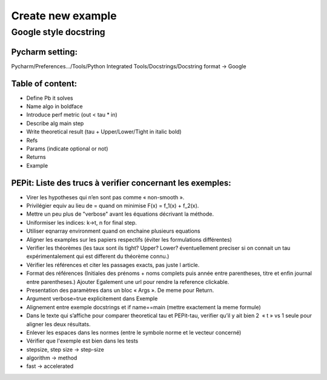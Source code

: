 Create new example
==================

Google style docstring
----------------------

Pycharm setting:
^^^^^^^^^^^^^^^^
Pycharm/Preferences…/Tools/Python Integrated Tools/Docstrings/Docstring format -> Google

Table of content:
^^^^^^^^^^^^^^^^^
- Define Pb it solves

- Name algo in boldface

- Introduce perf metric (out < tau * in)

- Describe alg main step

- Write theoretical result (tau + Upper/Lower/Tight in italic bold)

- Refs

- Params (indicate optional or not)

- Returns

- Example

PEPit: Liste des trucs à verifier concernant les exemples:
^^^^^^^^^^^^^^^^^^^^^^^^^^^^^^^^^^^^^^^^^^^^^^^^^^^^^^^^^^

- Virer les hypotheses qui n’en sont pas comme « non-smooth ».

- Privilégier \equiv au lieu de = quand on minimise F(x) = f_1(x) + f_2(x).

- Mettre un peu plus de "verbose" avant les équations décrivant la méthode.

- Uniformiser les indices: k->t, n for final step.

- Utiliser eqnarray environment quand on enchaine plusieurs equations


- Aligner les examples sur les papiers respectifs (éviter les formulations différentes)

- Verifier les théorèmes (les taux sont ils tight? Upper? Lower? éventuellement preciser si on connait un tau expérimentalement qui est different du théorème connu.)

- Vérifier les références et citer les passages exacts, pas juste l article.

- Format des références (Initiales des prénoms + noms complets puis année entre parentheses, titre et enfin journal entre parentheses.) Ajouter Egalement une url pour rendre la reference clickable.

- Presentation des paramètres dans un bloc « Args ». De meme pour Return.

- Argument verbose=true explicitement dans Exemple

- Alignement entre exemple docstrings et if name==main (mettre exactement la meme formule)

- Dans le texte qui s’affiche pour comparer theoretical tau et PEPit-tau, verifier qu’il y ait bien 2  « \t » vs 1 seule pour aligner les deux résultats.

- Enlever les espaces dans les normes (entre le symbole norme et le vecteur concerné)

- Vérifier que l'exemple est bien dans les tests

- stepsize, step size -> step-size

- algorithm -> method

- fast -> accelerated
